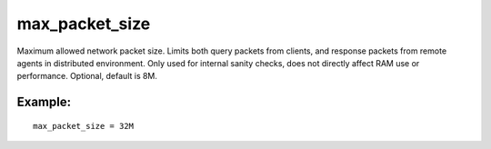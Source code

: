 max\_packet\_size
~~~~~~~~~~~~~~~~~

Maximum allowed network packet size. Limits both query packets from
clients, and response packets from remote agents in distributed
environment. Only used for internal sanity checks, does not directly
affect RAM use or performance. Optional, default is 8M.

Example:
^^^^^^^^

::


    max_packet_size = 32M

